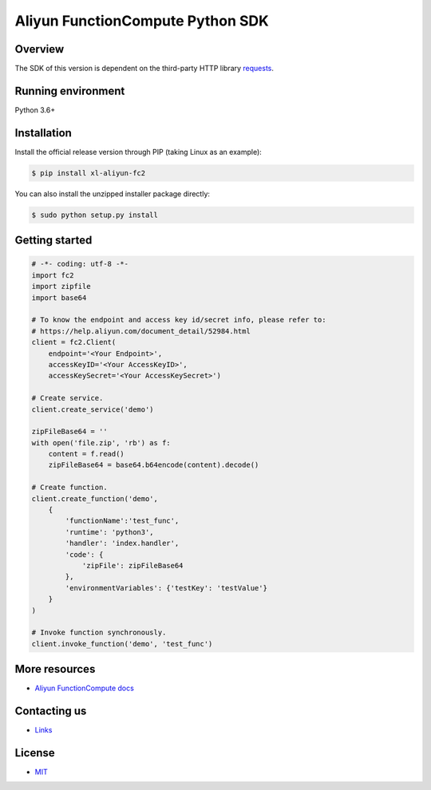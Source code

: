 Aliyun FunctionCompute Python SDK
=================================

.. image:: https://badge.fury.io/py/aliyun-fc2.svg
    :target: https://badge.fury.io/py/aliyun-fc2
.. image:: https://travis-ci.org/aliyun/fc-python-sdk.svg?branch=master
    :target: https://travis-ci.org/aliyun/fc-python-sdk
.. image:: https://coveralls.io/repos/github/aliyun/fc-python-sdk/badge.svg?branch=master
    :target: https://coveralls.io/github/aliyun/fc-python-sdk?branch=master

Overview
--------

The SDK of this version is dependent on the third-party HTTP library `requests <https://github.com/kennethreitz/requests>`_.


Running environment
-------------------

Python 3.6+

Installation
-------------------

Install the official release version through PIP (taking Linux as an example):

.. code-block:: bash

    $ pip install xl-aliyun-fc2

You can also install the unzipped installer package directly:

.. code-block:: bash

    $ sudo python setup.py install

Getting started
-------------------

.. code-block:: python

    # -*- coding: utf-8 -*-
    import fc2
    import zipfile
    import base64

    # To know the endpoint and access key id/secret info, please refer to:
    # https://help.aliyun.com/document_detail/52984.html
    client = fc2.Client(
        endpoint='<Your Endpoint>',
        accessKeyID='<Your AccessKeyID>',
        accessKeySecret='<Your AccessKeySecret>')

    # Create service.
    client.create_service('demo')

    zipFileBase64 = ''
    with open('file.zip', 'rb') as f:
        content = f.read()
        zipFileBase64 = base64.b64encode(content).decode()

    # Create function.
    client.create_function('demo', 
        {
            'functionName':'test_func',
            'runtime': 'python3',
            'handler': 'index.handler',
            'code': {
                'zipFile': zipFileBase64
            },
            'environmentVariables': {'testKey': 'testValue'}
        }
    )

    # Invoke function synchronously.
    client.invoke_function('demo', 'test_func')

More resources
--------------
- `Aliyun FunctionCompute docs <https://help.aliyun.com/product/50980.html>`_

Contacting us
-------------
- `Links <https://help.aliyun.com/document_detail/53087.html>`_

License
-------
- `MIT <https://github.com/aliyun/fc-python-sdk/blob/master/LICENSE>`_
